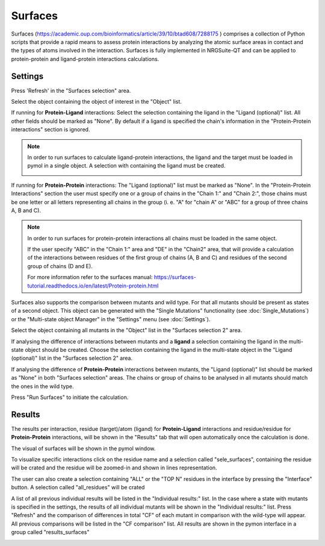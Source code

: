 .. _Surfaces:

Surfaces
======

Surfaces (https://academic.oup.com/bioinformatics/article/39/10/btad608/7288175 ) comprises a collection of Python scripts that provide a rapid means to assess protein interactions by analyzing the atomic surface areas in contact and the types of atoms involved in the interaction.
Surfaces is fully implemented in NRGSuite-QT and can be applied to protein-protein and ligand-protein interactions calculations.


Settings
----------

.. image:: /_static/images/Surfaces/surfaces_settings.png
       :alt: An example image
       :width: 65%
       :align: center

Press 'Refresh' in the "Surfaces selection" area.

Select the object containing the object of interest in the "Object" list.

If running for **Protein-Ligand** interactions: Select the selection containing the ligand in the "Ligand (optional)" list. All other fields should be marked as "None". By default if a ligand is specified the chain's information in the "Protein-Protein interactions" section is ignored.

.. note::
    In order to run surfaces to calculate ligand-protein interactions, the ligand and the target must be loaded in pymol in a single object. A selection with containing the ligand must be created.

    .. image:: /_static/images/Surfaces/surfaces_note.png
       :alt: An example image
       :width: 50%
       :align: center

If running for  **Protein-Protein** interactions: The "Ligand (optional)" list must be marked as "None". In the "Protein-Protein Interactions" section the user must specify one or a group of chains in the "Chain 1:" and "Chain 2:", those chains must be one letter or all letters representing all chains in the group (i. e. "A" for "chain A" or "ABC" for a group of three chains A, B and C).


.. note::

    In order to run surfaces for protein-protein interactions all chains must be loaded in the same object.

    If the user specify "ABC" in the "Chain 1:" area and "DE" in the "Chain2" area, that will provide a calculation of the interactions between residues of the first group of chains (A, B and C) and residues of the second group of chains (D and E).

    For more information refer to the surfaces manual: https://surfaces-tutorial.readthedocs.io/en/latest/Protein-protein.html

Surfaces also supports the comparison between mutants and wild type. For that all mutants should be present as states of a second object. This object can be generated with the "Single Mutations" functionality (see :doc:`Single_Mutations`) or the "Multi-state object Manager" in the "Settings" menu (see :doc:`Settings`).

Select the object containing all mutants in the "Object" list in the "Surfaces selection 2" area.

If analysing the difference of interactions between mutants and a **ligand** a selection containing the ligand in the multi-state object should be created. Choose the selection containing the ligand in the multi-state object in the "Ligand (optional)" list in the "Surfaces selection 2" area.

If analysing the difference of **Protein-Protein** interactions between mutants, the "Ligand (optional)" list should be marked as "None" in both "Surfaces selection" areas. The chains or group of chains to be analysed in all mutants should match the ones in the wild type.

Press "Run Surfaces" to initiate the calculation.


Results
-----------

The results per interaction, residue (target)/atom (ligand) for **Protein-Ligand** interactions and residue/residue for **Protein-Protein** interactions, will be shown in the "Results" tab that will open automatically once the calculation is done.

The visual of surfaces will be shown in the pymol window.

To visualize specific interactions click on the residue name and a selection called "sele_surfaces", containing the residue will be crated and the residue will be zoomed-in and shown in lines representation.

The user can also create a selection containing "ALL" or the "TOP N" residues in the interface by pressing the "Interface" button. A selection called "all_residues" will be crated

.. image:: /_static/images/Surfaces/surfaces_results_ligand.png
       :alt: An example image
       :width: 100%
       :align: center

A list of all previous individual results will be listed in the "Individual results:" list. In the case where a state with mutants is specified in the settings, the results of all individual mutants will be shown in the "Individual results:" list. Press "Refresh" and the comparison of differences in total "CF" of each mutant in comparison with the wild-type will appear. All previous comparisons will be listed in the "CF comparison" list. All results are shown in the pymon interface in a group called "results_surfaces"


.. image:: /_static/images/Surfaces/surfaces_cf_comparision.png
       :alt: An example image
       :width: 100%
       :align: center





